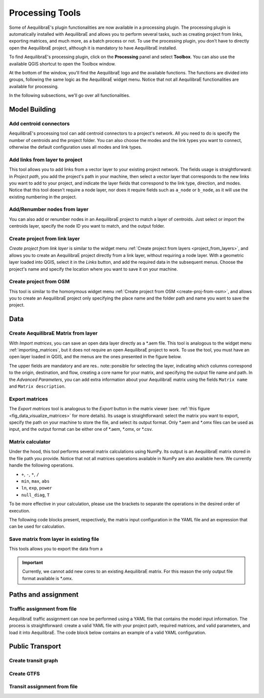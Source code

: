 Processing Tools
================

Some of AequilibraE's plugin functionalities are now available in a processing plugin.
The processing plugin is automatically installed with AequilibraE and allows you to perform
several tasks, such as creating project from links, exporting matrices, and much more,
as a batch process or not. To use the processing plugin, you don't have to directly open
the AequilibraE project, although it is mandatory to have AequilibraE installed.

To find AequilibraE's processing plugin, click on the **Processing** panel and select **Toolbox**.
You can also use the available QGIS shortcut to open the Toolbox window.

.. image:: images/processing_provider_init.png
    :align: center
    :alt: Processing provider menu

At the bottom of the window, you'll find the AequilibraE logo and the available functions.
The functions are divided into groups, following the same logic as the AequilibraE widget
menu. Notice that not all AequilibraE functionalities are available for processing.

.. subfigure:: AB
    :align: center

    .. image:: images/processing_provider_toolbox-1.png
        :alt: Toolbox General

    .. image:: images/processing_provider_toolbox-2.png
        :alt: Toolbox Detailed

In the following subsections, we'll go over all functionalities.

Model Building
--------------
Add centroid connectors
~~~~~~~~~~~~~~~~~~~~~~~
AequilibraE's processing tool can add centroid connectors to a project's network. All you
need to do is specify the number of centroids and the project folder. You can also choose
the modes and the link types you want to connect, otherwise the default configuration uses
all modes and link types.

.. image:: images/processing_provider_centroids.png
    :align: center
    :alt: Processing provider add centroid connectors

Add links from layer to project
~~~~~~~~~~~~~~~~~~~~~~~~~~~~~~~
This tool allows you to add links from a vector layer to your existing project network.
The fields usage is straightforward: in *Project path*, you add the project's path in your
machine, then select a vector layer that corresponds to the new links you want to add to
your project, and indicate the layer fields that correspond to the link type, direction, and
modes. Notice that this tool doesn't require a node layer, nor does it require fields such
as ``a_node`` or ``b_node``, as it will use the existing numbering in the project.

.. image:: images/processing_provider_new_links_to_project.png
    :align: center
    :alt: Processing provider add new links from layer to project

Add/Renumber nodes from layer
~~~~~~~~~~~~~~~~~~~~~~~~~~~~~
You can also add or renumber nodes in an AequilibraE project to match a layer of centroids.
Just select or import the centroids layer, specify the node ID you want to match, and the output
folder.

.. image:: images/processing_provider_nodes_from_centroids.png
    :align: center
    :alt: Processing provider update nodes from centroids

Create project from link layer
~~~~~~~~~~~~~~~~~~~~~~~~~~~~~~
*Create project from link layer* is similar to the widget menu 
:ref:`Create project from layers <project_from_layers>`, and allows you to create an AequilibraE 
project directly from a link layer, without requiring a node layer. With a geometric layer loaded 
into QGIS, select it in the *Links* button, and add the required data in the subsequent menus. 
Choose the project's name and specify the location where you want to save it on your machine.

.. image:: images/processing_provider_project_from_links.png
    :align: center
    :alt: Processing provider create project from link layer

Create project from OSM
~~~~~~~~~~~~~~~~~~~~~~~
This tool is similar to the homonymous widget menu 
:ref:`Create project from OSM <create-proj-from-osm>`, and allows you to create an AequilibraE
project only specifying the place name and the folder path and name you want to save the project.

.. image:: images/processing_provider_project_from_osm.png
    :align: center
    :alt: Processing provider create project from osm

Data
----
Create AequilibraE Matrix from layer
~~~~~~~~~~~~~~~~~~~~~~~~~~~~~~~~~~~~
With *Import matrices*, you can save an open data layer directly as a \*.aem file.
This tool is analogous to the widget menu :ref:`importing_matrices`, but it does not
require an open AequilibraE project to work. To use the tool, you must have an open layer
loaded in QGIS, and the menus are the ones presented in the figure below.

.. image:: images/processing_provider_import_matrices.png
    :align: center
    :alt: Processing provider import matrices

The upper fields are mandatory and are res.. note::ponsible for selecting the layer, indicating
which columns correspond to the origin, destination, and flow, creating a core name for your
matrix, and specifying the output file name and path. In the *Advanced Parameters*, you can add
extra information about your AequilibraE matrix using the fields ``Matrix name`` and 
``Matrix description``.

Export matrices
~~~~~~~~~~~~~~~
The *Export matrices* tool is analogous to the *Export* button in the matrix viewer 
(see: :ref:`this figure <fig_data_visualize_matrices>` for more details). 
Its usage is straightforward: select the matrix you want to export, specify the path
on your machine to store the file, and select its output format. Only \*.aem and \*.omx files can 
be used as input, and the output format can be either one of \*.aem, \*.omx, or \*.csv.

.. image:: images/processing_provider_export_matrices.png
    :align: center
    :alt: Processing provider export matrices

Matrix calculator
~~~~~~~~~~~~~~~~~
Under the hood, this tool performs several matrix calculations using NumPy. Its output is 
an AequilibraE matrix stored in the file path you provide. Notice that not all matrices
operations available in NumPy are also available here. We currently handle the following
operations.

* ``+``, ``-``, ``*``, ``/``
* ``min``, ``max``, ``abs``
* ``ln``, ``exp``, ``power``
* ``null_diag``, ``T``

To be more effective in your calculation, please use the brackets to separate the operations
in the desired order of execution.

The following code blocks present, respectively, the matrix input configuration in the YAML file
and an expression that can be used for calculation. 

.. image:: images/processing_provider_matrix_calc.png
    :align: center
    :alt: Processing provider matrix calculator

.. code-block:: yaml
    :caption: Matrix configuration

    # For each matrix used for calculation
    - matrix_name1:
        matrix_path: path to file
        matrix_core: specifiy the core name
    # For all the constants used for calculation 
    - constants:
        constant_name1: 3
        constant_name2: 0.8

.. code-block:: yaml
    :caption: Expression

    (matrix_name1 - matrix_name2).T

Save matrix from layer in existing file
~~~~~~~~~~~~~~~~~~~~~~~~~~~~~~~~~~~~~~~
This tools allows you to export the data from a 

.. important::

    Currently, we cannot add new cores to an existing AequilibraE matrix. For this reason
    the only output file format available is \*.omx. 

.. image:: images/processing_provider_save_matrix_in_existing_file.png
    :align: center
    :alt: Processing provider save matrix in existing file

Paths and assignment
--------------------
Traffic assignment from file
~~~~~~~~~~~~~~~~~~~~~~~~~~~~
AequilibraE traffic assignment can now be performed using a YAML file that contains the model input
information. The process is straightforward: create a valid YAML file with your project path,
required matrices, and valid parameters, and load it into AequilibraE. The code block below contains
an example of a valid YAML configuration.

.. image:: images/processing_provider_traffic_assignment.png
    :align: center
    :alt: Processing provider traffic assignment from file

.. code-block:: yaml
    :caption: Traffic assignment configuration

    project: path_to_aequilibrae_project
    result_name: name_of_result_file_to_save
    traffic_classes:
        - car:
            matrix_path: path_to_aequilibrae_project/matrices/demand.aem
            matrix_core: matrix
            network_mode: c
            pce: 1
            blocked_centroid_flows: True
            skims: free_flow_time, distance
    assignment:
        algorithm: bfw
        vdf: BPR2
        alpha: 0.15
        beta: 4.0
        capacity_field: capacity
        time_field: free_flow_time
        max_iter: 10
        rgap: 0.001


Public Transport
----------------
Create transit graph
~~~~~~~~~~~~~~~~~~~~

.. image:: images/processing_provider_create_transit_graph.png
    :align: center
    :alt: Processing provider create transit graph

.. code-block:: yaml
    :caption: Transit graph Configuration

    project_path: path_to_aequilibrae_project
    result_name: transit_from_yaml
    matrix_path: path_to_aequilibrae_project/matrices/demand.aem
    matrix_core: workers  
    assignment:
        time_field: trav_time
        frequency: freq
        algorithm: os
    graph:
        period_id: 1
        with_outer_stop_transfers: False 
        with_walking_edges: False
        blocking_centroid_flows: False
        connector_method: overlapping_regions

Create GTFS
~~~~~~~~~~~

.. image:: images/processing_provider_import_gtfs.png
    :align: center
    :alt: Processing provider import GTFS


Transit assignment from file
~~~~~~~~~~~~~~~~~~~~~~~~~~~~

.. image:: images/processing_provider_transit_assignment.png
    :align: center
    :alt: Processing provider transit assignment from file

.. code-block:: yaml
    :caption: Transit assignment configuration

    project: path_to_aequilibrae_project
    result_name: your_result_name
    traffic_classes:
        - car:
            matrix_path: path_to_aequilibrae_project/matrices/demand.aem
            matrix_core: car
            network_mode: c
            pce: 1
            blocked_centroid_flows: True
            skims: travel_time, distance
        - truck:
            matrix_path: path_to_aequilibrae_project/matrices/demand.aem
            matrix_core: truck
            network_mode: c
            pce: 2
            fixed_cost: toll
            vot: 12
            blocked_centroid_flows: True
    assignment:
        algorithm: bfw
        vdf: BPR2
        alpha: 0.15
        beta: power
        capacity_field: capacity
        time_field: travel_time
        max_iter: 250
        rgap: 0.00001
    select_links: # optional, name with a list of lists as [[link_id, link_direction]]
        - from_node_1: [[1, 1], [2, 1]]
        - random_nodes: [[3, 1], [5, 1]]